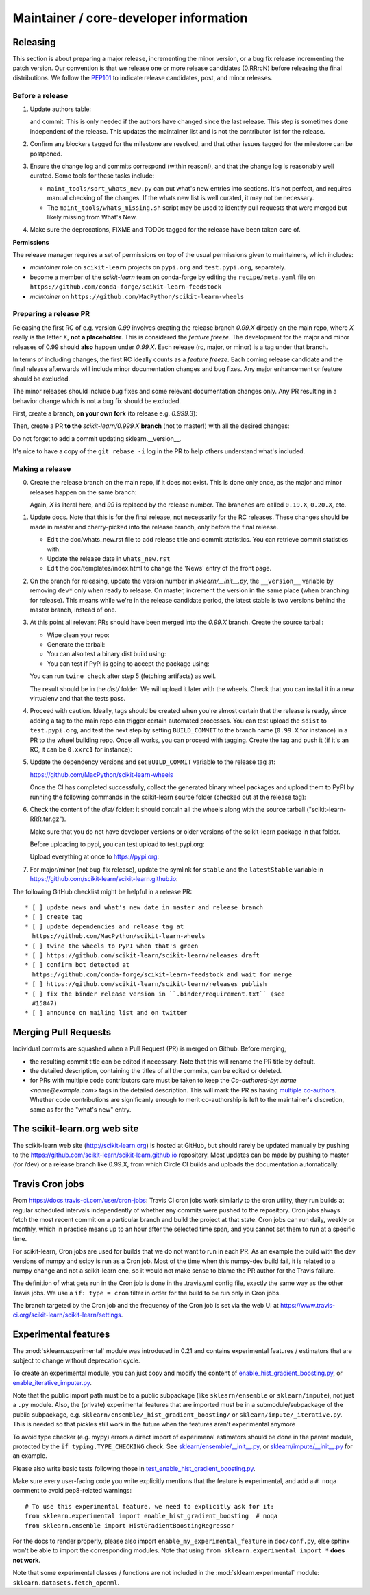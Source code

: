 Maintainer / core-developer information
========================================


Releasing
---------

This section is about preparing a major release, incrementing the minor
version, or a bug fix release incrementing the patch version. Our convention is
that we release one or more release candidates (0.RRrcN) before releasing the
final distributions. We follow the `PEP101
<https://www.python.org/dev/peps/pep-0101/>`_ to indicate release candidates,
post, and minor releases.

Before a release
................

1. Update authors table:

   .. prompt:: bash $

       cd build_tools; make authors; cd ..

   and commit. This is only needed if the authors have changed since the last
   release. This step is sometimes done independent of the release. This
   updates the maintainer list and is not the contributor list for the release.

2. Confirm any blockers tagged for the milestone are resolved, and that other
   issues tagged for the milestone can be postponed.

3. Ensure the change log and commits correspond (within reason!), and that the
   change log is reasonably well curated. Some tools for these tasks include:

   - ``maint_tools/sort_whats_new.py`` can put what's new entries into
     sections. It's not perfect, and requires manual checking of the changes.
     If the whats new list is well curated, it may not be necessary.

   - The ``maint_tools/whats_missing.sh`` script may be used to identify pull
     requests that were merged but likely missing from What's New.

4. Make sure the deprecations, FIXME and TODOs tagged for the release have
   been taken care of.

**Permissions**

The release manager requires a set of permissions on top of the usual
permissions given to maintainers, which includes:

- *maintainer* role on ``scikit-learn`` projects on ``pypi.org`` and
  ``test.pypi.org``, separately.
- become a member of the *scikit-learn* team on conda-forge by editing the 
  ``recipe/meta.yaml`` file on 
  ``https://github.com/conda-forge/scikit-learn-feedstock``
- *maintainer* on ``https://github.com/MacPython/scikit-learn-wheels``


.. _preparing_a_release_pr:

Preparing a release PR
......................

Releasing the first RC of e.g. version `0.99` involves creating the release
branch `0.99.X` directly on the main repo, where `X` really is the letter X,
**not a placeholder**. This is considered the *feature freeze*. The
development for the major and minor releases of 0.99 should
**also** happen under `0.99.X`. Each release (rc, major, or minor) is a tag
under that branch.

In terms of including changes, the first RC ideally counts as a *feature
freeze*. Each coming release candidate and the final release afterwards will
include minor documentation changes and bug fixes. Any major enhancement or
feature should be excluded.

The minor releases should include bug fixes and some relevant documentation
changes only. Any PR resulting in a behavior change which is not a bug fix
should be excluded.

First, create a branch, **on your own fork** (to release e.g. `0.999.3`):

.. prompt:: bash $

    # assuming master and upstream/master are the same
    git checkout -b release-0.999.3 master

Then, create a PR **to the** `scikit-learn/0.999.X` **branch** (not to
master!) with all the desired changes:

.. prompt:: bash $

	git rebase -i upstream/0.999.2

Do not forget to add a commit updating sklearn.__version__.

It's nice to have a copy of the ``git rebase -i`` log in the PR to help others
understand what's included.

Making a release
................

0. Create the release branch on the main repo, if it does not exist. This is
   done only once, as the major and minor releases happen on the same branch:

   .. prompt:: bash $

     git checkout -b 0.99.X

   Again, `X` is literal here, and `99` is replaced by the release number.
   The branches are called ``0.19.X``, ``0.20.X``, etc.

1. Update docs. Note that this is for the final release, not necessarily for
   the RC releases. These changes should be made in master and cherry-picked
   into the release branch, only before the final release.

   - Edit the doc/whats_new.rst file to add release title and commit
     statistics. You can retrieve commit statistics with:

     .. prompt:: bash $

        git shortlog -s 0.99.33.. | cut -f2- | sort --ignore-case | tr '\n' ';' | sed 's/;/, /g;s/, $//'

   - Update the release date in ``whats_new.rst``

   - Edit the doc/templates/index.html to change the 'News' entry of the front
     page.

2. On the branch for releasing, update the version number in
   `sklearn/__init__.py`, the ``__version__`` variable by removing ``dev*``
   only when ready to release. On master, increment the version in the same
   place (when branching for release). This means while we're in the release
   candidate period, the latest stable is two versions behind the master
   branch, instead of one.

3. At this point all relevant PRs should have been merged into the `0.99.X`
   branch. Create the source tarball:

   - Wipe clean your repo:

     .. prompt:: bash $

       git clean -xfd

   - Generate the tarball:

     .. prompt:: bash $

       python setup.py sdist

   - You can also test a binary dist build using:

     .. prompt:: bash $

       python setup.py bdist_wheel

   - You can test if PyPi is going to accept the package using:

     .. prompt:: bash $

       twine check dist/*

   You can run ``twine check`` after step 5 (fetching artifacts) as well.

   The result should be in the `dist/` folder. We will upload it later
   with the wheels. Check that you can install it in a new virtualenv and
   that the tests pass.

4. Proceed with caution. Ideally, tags should be created when you're almost
   certain that the release is ready, since adding a tag to the main repo can
   trigger certain automated processes. You can test upload the ``sdist`` to
   ``test.pypi.org``, and test the next step by setting ``BUILD_COMMIT`` to the
   branch name (``0.99.X`` for instance) in a PR to the wheel building repo.
   Once all works, you can proceed with tagging. Create the tag and push it (if
   it's an RC, it can be ``0.xxrc1`` for instance):

   .. prompt:: bash $

     git tag -a 0.99  # in the 0.99.X branch
     git push git@github.com:scikit-learn/scikit-learn.git 0.99

5. Update the dependency versions and set ``BUILD_COMMIT`` variable to the
   release tag at:

   https://github.com/MacPython/scikit-learn-wheels

   Once the CI has completed successfully, collect the generated binary wheel
   packages and upload them to PyPI by running the following commands in the
   scikit-learn source folder (checked out at the release tag):

   .. prompt:: bash $

       rm -r dist # only if there's anything other than the sdist tar.gz there
       pip install -U wheelhouse_uploader twine
       python setup.py fetch_artifacts

6. Check the content of the `dist/` folder: it should contain all the wheels
   along with the source tarball ("scikit-learn-RRR.tar.gz").

   Make sure that you do not have developer versions or older versions of
   the scikit-learn package in that folder.

   Before uploading to pypi, you can test upload to test.pypi.org:

   .. prompt:: bash $

       twine upload --verbose --repository-url https://test.pypi.org/legacy/ dist/*

   Upload everything at once to https://pypi.org:

   .. prompt:: bash $

       twine upload dist/*

7. For major/minor (not bug-fix release), update the symlink for ``stable``
   and the ``latestStable`` variable in
   https://github.com/scikit-learn/scikit-learn.github.io:

   .. prompt:: bash $

       cd /tmp
       git clone --depth 1 --no-checkout git@github.com:scikit-learn/scikit-learn.github.io.git
       cd scikit-learn.github.io
       echo stable > .git/info/sparse-checkout
       git checkout master
       rm stable
       ln -s 0.999 stable
       sed -i "s/latestStable = '.*/latestStable = '0.999';/" versionwarning.js
       git add stable/ versionwarning.js
       git commit -m "Update stable to point to 0.999"
       git push origin master

The following GitHub checklist might be helpful in a release PR::

    * [ ] update news and what's new date in master and release branch
    * [ ] create tag
    * [ ] update dependencies and release tag at
      https://github.com/MacPython/scikit-learn-wheels
    * [ ] twine the wheels to PyPI when that's green
    * [ ] https://github.com/scikit-learn/scikit-learn/releases draft
    * [ ] confirm bot detected at
      https://github.com/conda-forge/scikit-learn-feedstock and wait for merge
    * [ ] https://github.com/scikit-learn/scikit-learn/releases publish
    * [ ] fix the binder release version in ``.binder/requirement.txt`` (see
      #15847)
    * [ ] announce on mailing list and on twitter

Merging Pull Requests
---------------------

Individual commits are squashed when a Pull Request (PR) is merged on Github.
Before merging,

- the resulting commit title can be edited if necessary. Note
  that this will rename the PR title by default.
- the detailed description, containing the titles of all the commits, can
  be edited or deleted.
- for PRs with multiple code contributors care must be taken to keep
  the `Co-authored-by: name <name@example.com>` tags in the detailed
  description. This will mark the PR as having `multiple co-authors
  <https://help.github.com/en/github/committing-changes-to-your-project/creating-a-commit-with-multiple-authors>`_.
  Whether code contributions are significanly enough to merit co-authorship is
  left to the maintainer's discretion, same as for the "what's new" entry.


The scikit-learn.org web site
-----------------------------

The scikit-learn web site (http://scikit-learn.org) is hosted at GitHub,
but should rarely be updated manually by pushing to the
https://github.com/scikit-learn/scikit-learn.github.io repository. Most
updates can be made by pushing to master (for /dev) or a release branch
like 0.99.X, from which Circle CI builds and uploads the documentation
automatically.

Travis Cron jobs
----------------

From `<https://docs.travis-ci.com/user/cron-jobs>`_: Travis CI cron jobs work
similarly to the cron utility, they run builds at regular scheduled intervals
independently of whether any commits were pushed to the repository. Cron jobs
always fetch the most recent commit on a particular branch and build the project
at that state. Cron jobs can run daily, weekly or monthly, which in practice
means up to an hour after the selected time span, and you cannot set them to run
at a specific time.

For scikit-learn, Cron jobs are used for builds that we do not want to run in
each PR. As an example the build with the dev versions of numpy and scipy is
run as a Cron job. Most of the time when this numpy-dev build fail, it is
related to a numpy change and not a scikit-learn one, so it would not make sense
to blame the PR author for the Travis failure.

The definition of what gets run in the Cron job is done in the .travis.yml
config file, exactly the same way as the other Travis jobs. We use a ``if: type
= cron`` filter in order for the build to be run only in Cron jobs.

The branch targeted by the Cron job and the frequency of the Cron job is set
via the web UI at https://www.travis-ci.org/scikit-learn/scikit-learn/settings.

Experimental features
---------------------

The :mod:`sklearn.experimental` module was introduced in 0.21 and contains
experimental features / estimators that are subject to change without
deprecation cycle.

To create an experimental module, you can just copy and modify the content of
`enable_hist_gradient_boosting.py
<https://github.com/scikit-learn/scikit-learn/blob/master/sklearn/experimental/enable_hist_gradient_boosting.py>`_,
or
`enable_iterative_imputer.py
<https://github.com/scikit-learn/scikit-learn/blob/master/sklearn/experimental/enable_iterative_imputer.py>`_.

Note that the public import path must be to a public subpackage (like
``sklearn/ensemble`` or ``sklearn/impute``), not just a ``.py`` module.
Also, the (private) experimental features that are imported must be in a
submodule/subpackage of the public subpackage, e.g.
``sklearn/ensemble/_hist_gradient_boosting/`` or
``sklearn/impute/_iterative.py``. This is needed so that pickles still work
in the future when the features aren't experimental anymore

To avoid type checker (e.g. mypy) errors a direct import of experimenal
estimators should be done in the parent module, protected by the
``if typing.TYPE_CHECKING`` check. See `sklearn/ensemble/__init__.py
<https://github.com/scikit-learn/scikit-learn/blob/master/sklearn/ensemble/__init__.py>`_,
or `sklearn/impute/__init__.py
<https://github.com/scikit-learn/scikit-learn/blob/master/sklearn/impute/__init__.py>`_
for an example.

Please also write basic tests following those in
`test_enable_hist_gradient_boosting.py
<https://github.com/scikit-learn/scikit-learn/blob/master/sklearn/experimental/tests/test_enable_hist_gradient_boosting.py>`_.

Make sure every user-facing code you write explicitly mentions that the feature
is experimental, and add a ``# noqa`` comment to avoid pep8-related warnings::

    # To use this experimental feature, we need to explicitly ask for it:
    from sklearn.experimental import enable_hist_gradient_boosting  # noqa
    from sklearn.ensemble import HistGradientBoostingRegressor

For the docs to render properly, please also import
``enable_my_experimental_feature`` in ``doc/conf.py``, else sphinx won't be
able to import the corresponding modules. Note that using ``from
sklearn.experimental import *`` **does not work**.

Note that some experimental classes / functions are not included in the
:mod:`sklearn.experimental` module: ``sklearn.datasets.fetch_openml``.
